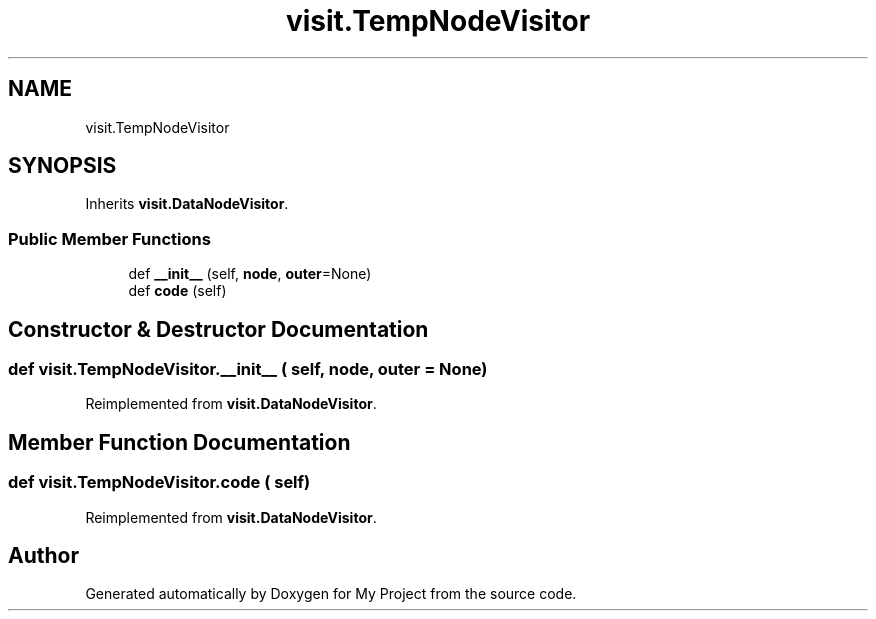 .TH "visit.TempNodeVisitor" 3 "Sun Jul 12 2020" "My Project" \" -*- nroff -*-
.ad l
.nh
.SH NAME
visit.TempNodeVisitor
.SH SYNOPSIS
.br
.PP
.PP
Inherits \fBvisit\&.DataNodeVisitor\fP\&.
.SS "Public Member Functions"

.in +1c
.ti -1c
.RI "def \fB__init__\fP (self, \fBnode\fP, \fBouter\fP=None)"
.br
.ti -1c
.RI "def \fBcode\fP (self)"
.br
.in -1c
.SH "Constructor & Destructor Documentation"
.PP 
.SS "def visit\&.TempNodeVisitor\&.__init__ ( self,  node,  outer = \fCNone\fP)"

.PP
Reimplemented from \fBvisit\&.DataNodeVisitor\fP\&.
.SH "Member Function Documentation"
.PP 
.SS "def visit\&.TempNodeVisitor\&.code ( self)"

.PP
Reimplemented from \fBvisit\&.DataNodeVisitor\fP\&.

.SH "Author"
.PP 
Generated automatically by Doxygen for My Project from the source code\&.
